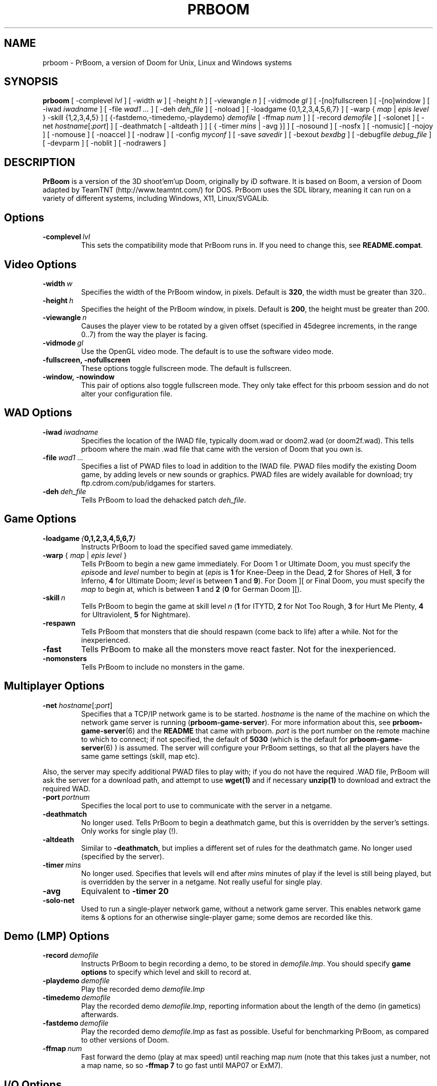 .PU
.TH PRBOOM 6 local
.SH NAME
prboom \- PrBoom, a version of Doom for Unix, Linux and Windows systems
.SH SYNOPSIS
.B prboom
[\| \-complevel \fIlvl\fR \|]
.BR
[\| \-width \fIw\fR \|] [\| \-height \fIh\fR \|] [\| \-viewangle \fIn\fR \|] [\| \-vidmode \fIgl\fR \|] [\| \-[\|no\|]fullscreen \|] [\| \-[\|no\|]window \|]
.BR
[\| \-iwad \fIiwadname\fR \|] [\| -file \fIwad1 \&...\fR \|] [\| \-deh \fIdeh_file\fR \|] [\| \-noload \|]
.BR
[\| \-loadgame {0,1,2,3,4,5,6,7} \|] [\| \-warp { \fImap\fR | \fIepis level\fR } \-skill {1,2,3,4,5} \|]
.BR
[\| {\-fastdemo,\-timedemo,\-playdemo} \fIdemofile\fR [\| \-ffmap \fInum\fR \|] \|] [\| \-record \fIdemofile\fR \|] [\| \-solonet \|]
.BR
[\| \-net \fIhostname\fR[\|:\fIport\fR\|] \|]
[\| \-deathmatch [\| \-altdeath \|] \|] [\| { \-timer \fImins\fR | \-avg }\|] \|]
.BR
[ \-nosound \|] [ \-nosfx \|] [ \-nomusic\|] [ \-nojoy \|] [ \-nomouse \|]
[\| \-noaccel ] [\| \-nodraw ]
.BR
[\| \-config \fImyconf\fR \|] [\| \-save \fIsavedir\fR \|] 
.BR
[\| \-bexout \fIbexdbg\fR \|] [\| \-debugfile \fIdebug_file\fR \|] [\| \-devparm \|] [\| \-noblit \|] [\| \-nodrawers \|]
.SH DESCRIPTION
.B PrBoom
is a version of the 3D shoot'em'up Doom, originally by iD software. 
It is based on Boom, a version of Doom adapted by TeamTNT 
(http://www.teamtnt.com/) for DOS. PrBoom uses the SDL library, 
meaning it can run on a variety of different systems, 
including Windows, X11, Linux/SVGALib.
.SH Options
.TP
.BI \-complevel\  lvl
This sets the compatibility mode that PrBoom runs in. If you need to change
this, see \fBREADME.compat\fP.

.SH Video Options
.TP
.BI \-width\  w
Specifies the width of the PrBoom window, in pixels. Default is \fB320\fP, the
width must be greater than 320..
.TP
.BI \-height\  h
Specifies the height of the PrBoom window, in pixels. Default is \fB200\fP, the
height must be greater than 200.
.TP
.BI \-viewangle\  n
Causes the player view to be rotated by a given offset (specified in 45degree
increments, in the range 0..7) from the way the player is facing.
.TP
.BI \-vidmode\  gl
Use the OpenGL video mode. The default is to use the software video mode.
.TP
.BI \-fullscreen,\ \-nofullscreen
These options toggle fullscreen mode. The default is fullscreen.
.TP
.BI \-window,\ \-nowindow
This pair of options also toggle fullscreen mode. They only take effect for
this prboom session and do not alter your configuration file.
.SH WAD Options
.TP
.BI \-iwad\  iwadname
Specifies the location of the IWAD file, typically doom.wad or doom2.wad (or
doom2f.wad). This tells prboom where the main .wad file that came with the
version of Doom that you own is. 
.TP
.BI \-file\  wad1\ \&...
Specifies a list of PWAD files to load in addition to the IWAD file. PWAD
files modify the existing Doom game, by adding levels or new sounds or
graphics. PWAD files are widely available for download; try
ftp.cdrom.com/pub/idgames for starters.
.TP
.BI \-deh\  deh_file
Tells PrBoom to load the dehacked patch \fIdeh_file\fR.
.SH Game Options
.TP
.BI \-loadgame\  { 0,1,2,3,4,5,6,7 }
Instructs PrBoom to load the specified saved game immediately. 
.TP
\fB\-warp\fP { \fImap\fR | \fIepis\fR \fIlevel\fR }
Tells PrBoom to begin a new game immediately. For Doom 1 or Ultimate Doom,
you must specify the \fIepis\fRode and \fIlevel\fR number to begin at
(\fIepis\fR is \fB1\fP for Knee-Deep in the Dead, \fB2\fP for Shores of Hell, \fB3\fP for
Inferno, \fB4\fP for Ultimate Doom; \fIlevel\fR is between \fB1\fP and \fB9\fP). For Doom ][ or
Final Doom, you must specify the \fImap\fR to begin at, which is between \fB1\fP and
\fB2\fP (\fB0\fP for German Doom ][).
.TP
.BI \-skill\  n
Tells PrBoom to begin the game
at skill level \fIn\fR (\fB1\fP for ITYTD, \fB2\fP for Not Too Rough, \fB3\fP for Hurt Me
Plenty, \fB4\fP for Ultraviolent, \fB5\fP for Nightmare). 
.TP
.BI \-respawn 
Tells PrBoom that
monsters that die should respawn (come back to life) after a while. Not for
the inexperienced.
.TP
.BI \-fast
Tells PrBoom to make all the monsters move \&
react faster. Not for the inexperienced. 
.TP
.BI \-nomonsters
Tells PrBoom to include no monsters in the game.
.SH Multiplayer Options
.TP
\fB\-net\fP \fIhostname\fR[:\fIport\fR]
Specifies that a TCP/IP network game is to be started. \fIhostname\fR is the 
name of the machine on which the network game server is running 
(\fBprboom-game-server\fP). For more information about this, see 
.BR prboom-game-server (6)
and the \fBREADME\fP that came with prboom. \fIport\fR is the 
port number on the remote machine to which to connect; if not specified, the 
default of \fB5030\fP (which is the default for 
.BR prboom-game-server (6)
) is assumed. 
The server will configure your PrBoom settings, so that all the players have 
the same game settings (skill, map etc). 
.PP
Also, the server may specify additional PWAD files to play with; if you do 
not have the required .WAD file, PrBoom will ask the server for a download 
path, and attempt to use 
.BR wget(1)
and if necessary 
.BR unzip(1)
to download and extract the required WAD.
.TP
.BI \-port\  portnum
Specifies the local port to use to communicate with the server in a netgame.
.TP
.BI \-deathmatch
No longer used. Tells PrBoom to begin a deathmatch game, but this is overridden 
by the server's settings. Only works for single play (!).
.TP
.BI \-altdeath
Similar to \fB\-deathmatch\fP, but implies a different set of rules for the 
deathmatch game. No longer used (specified by the server).
.TP
.BI \-timer\  mins
No longer used. Specifies that levels will end after \fImins\fR minutes of
play if the level is still being played, but is overridden by the server in 
a netgame. Not really useful for single play.
.TP
.BI \-avg
Equivalent to \fB-timer 20\fP
.TP
.BI \-solo-net
Used to run a single-player network game, without a network game server. This
enables network game items & options for an otherwise single-player game; some
demos are recorded like this.
.SH Demo (LMP) Options
.TP
.BI \-record\  demofile
Instructs PrBoom to begin recording a demo, to be stored in \fIdemofile.lmp\fR. You should specify \fBgame options\fR to specify which level and skill to record at.
.TP
.BI \-playdemo\  demofile
Play the recorded demo \fIdemofile.lmp\fR
.TP
.BI \-timedemo\  demofile
Play the recorded demo \fIdemofile.lmp\fR, reporting information about the length of the demo (in gametics) afterwards.
.TP
.BI \-fastdemo\  demofile
Play the recorded demo \fIdemofile.lmp\fR as fast as possible. Useful for 
benchmarking PrBoom, as compared to other versions of Doom.
.TP
.BI \-ffmap\  num
Fast forward the demo (play at max speed) until reaching map \fInum\fR
(note that this takes just a number, not a map name, so so \fB-ffmap 7\fP to go fast
until MAP07 or ExM7).
.SH I/O Options
.TP
.BI \-nosound
Disables all sound effects and in-game music. This prevents the sound server 
loading, which lets the game run a little faster. 
.TP
.BI \-nosfx
Disables sound effects during the game. This does not stop the sound server 
loading, however, so for best performance use -nosound.
.TP
.BI \-nomusic
Disables playing of music in the game.
.TP
.BI \-nojoy
Disables joystick support.
.TP
.BI \-nomouse
Prevents the mouse being grabbed by the prboom window.
.TP
.BI \-noaccel
For prboom, this prevents it using the MITShm server extension for passing
the screen data to the X server. This option may be required if the X server
is not local. For lsdoom, this tells lsdoom not to use the accelerated
graphics functions that SVGALib provides even when they are supported for
your video card (normally this is autodetected).
.TP
.BR \-1 ,\  \-2 ,\  \-3
Specifies the scale factor by which to enlarge the window. The default,
\fB-1\fP, displays the normal 320x200 pixel Doom screen (or whatever size is
specified by the \fB-width\fP and \fB-height\fP parameters or in the config
file for prboom).  If this window is too small, try using \fB-2\fP or \fB-3\fP
to enlarge the window.
.BI \-nodraw
Suppress all graphical display. Only for debugging & demo testing.
.SH Configuration
.TP
.BI \-config\  myconf
Loads an alternative configuration file, named \fImyconf\fR. The default is 
.BR boom.cfg (5),
taken from the same directory as PrBoom was run from, except when running with OpenGL, then the default is 
.BR glboom.cfg (5).
.TP
.BI \-save\  savedir
Causes prboom to save games in the directory specified by \fIsavedir\fR 
instead of \fB~/.prboom/\fP.
.SH Debugging/Profiling Options
.TP
.BI \-devparm
Development mode. Mostly redundant these days, but it does force non-lazy
generation of texture lookups which can be useful for level authors debugging
PWADs.
.TP
.BI \-debugfile\  debug_file
Causes some debugging information, mainly network info I believe, to be written to the named file as prboom runs.
.TP
.BI \-nodrawers
Causes no rendering to be done. The only conceivable use of this is (a) a multiplayer server (b) to test the speed of the other routines in the program, when combined with \fB-timedemo\fP.
.TP
.BI \-noblit
Causes no copying to the screen from the rendering buffer to be performed. The only conceivable use of this is (a) a multiplayer server (b) to test the speed of the other routines in the program, when combined with \fB-timedemo\fP.
.TP
.BI \-bexout\  bexdbg
Causes diagnostics related to bex and dehacked file processing to be written 
to the names file.
.SH More Information
.BR wget (1),
.BR unzip (1),
.BR boom.cfg (5),
.BR prboom-game-server (6)
.PP
For more information, see the \fBREADME\fP that came with PrBoom, the Boom 
documentation, and your original Doom documentation.
.PP
Doom is a registered trademark of id software (http://www.idsoftware.com/).
.SH Author
See the file \fBAUTHORS\fP included with the PrBoom distribution.
